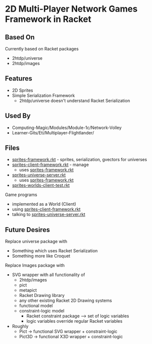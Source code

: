 * 2D Multi-Player Network Games Framework in Racket

** Based On

Currently based on Racket packages
- 2htdp/universe
- 2htdp/images

** Features

- 2D Sprites
- Simple Serialization Framework
      - 2htdp/universe doesn't understand Racket Serialization

** Used By

- Computing-Magic/Modules/Module-1c/Network-Volley
- Learner-Gits/Eti/Multiplayer-Flightlander/

** Files
- [[file:sprites-framework.rkt][sprites-framework.rkt]] - sprites, serialization, gvectors for universes
- [[file:sprites-client-framework.rkt][sprites-client-framework.rkt]] - manage
      - uses [[file:sprites-framework.rkt][sprites-framework.rkt]]
- [[file:sprites-universe-server.rkt][sprites-universe-server.rkt]]
      - uses [[file:sprites-framework.rkt][sprites-framework.rkt]]
- [[file:sprites-worlds-client-test.rkt][sprites-worlds-client-test.rkt]]

Game programs
- implemented as a World (Client)
- using [[file:sprites-client-framework.rkt][sprites-client-framework.rkt]]
- talking to [[file:sprites-universe-server.rkt][sprites-universe-server.rkt]]

** Future Desires

Replace universe package with
- Something which uses Racket Serialization
- Something more like Croquet

Replace Images package with
- SVG wrapper with all functionality of
      - 2htdp/images
      - pict
      - metapict
      - Racket Drawing library
      - any other existing Racket 2D Drawing systems
      - functional model
      - constraint-logic model
            - Racket constraint package --> set of logic variables
            - logic variables override regular Racket variables
- Roughly
      - Pict -> functional SVG wrapper + constraint-logic
      - Pict3D -> functional X3D wrapper +  constraint-logic
